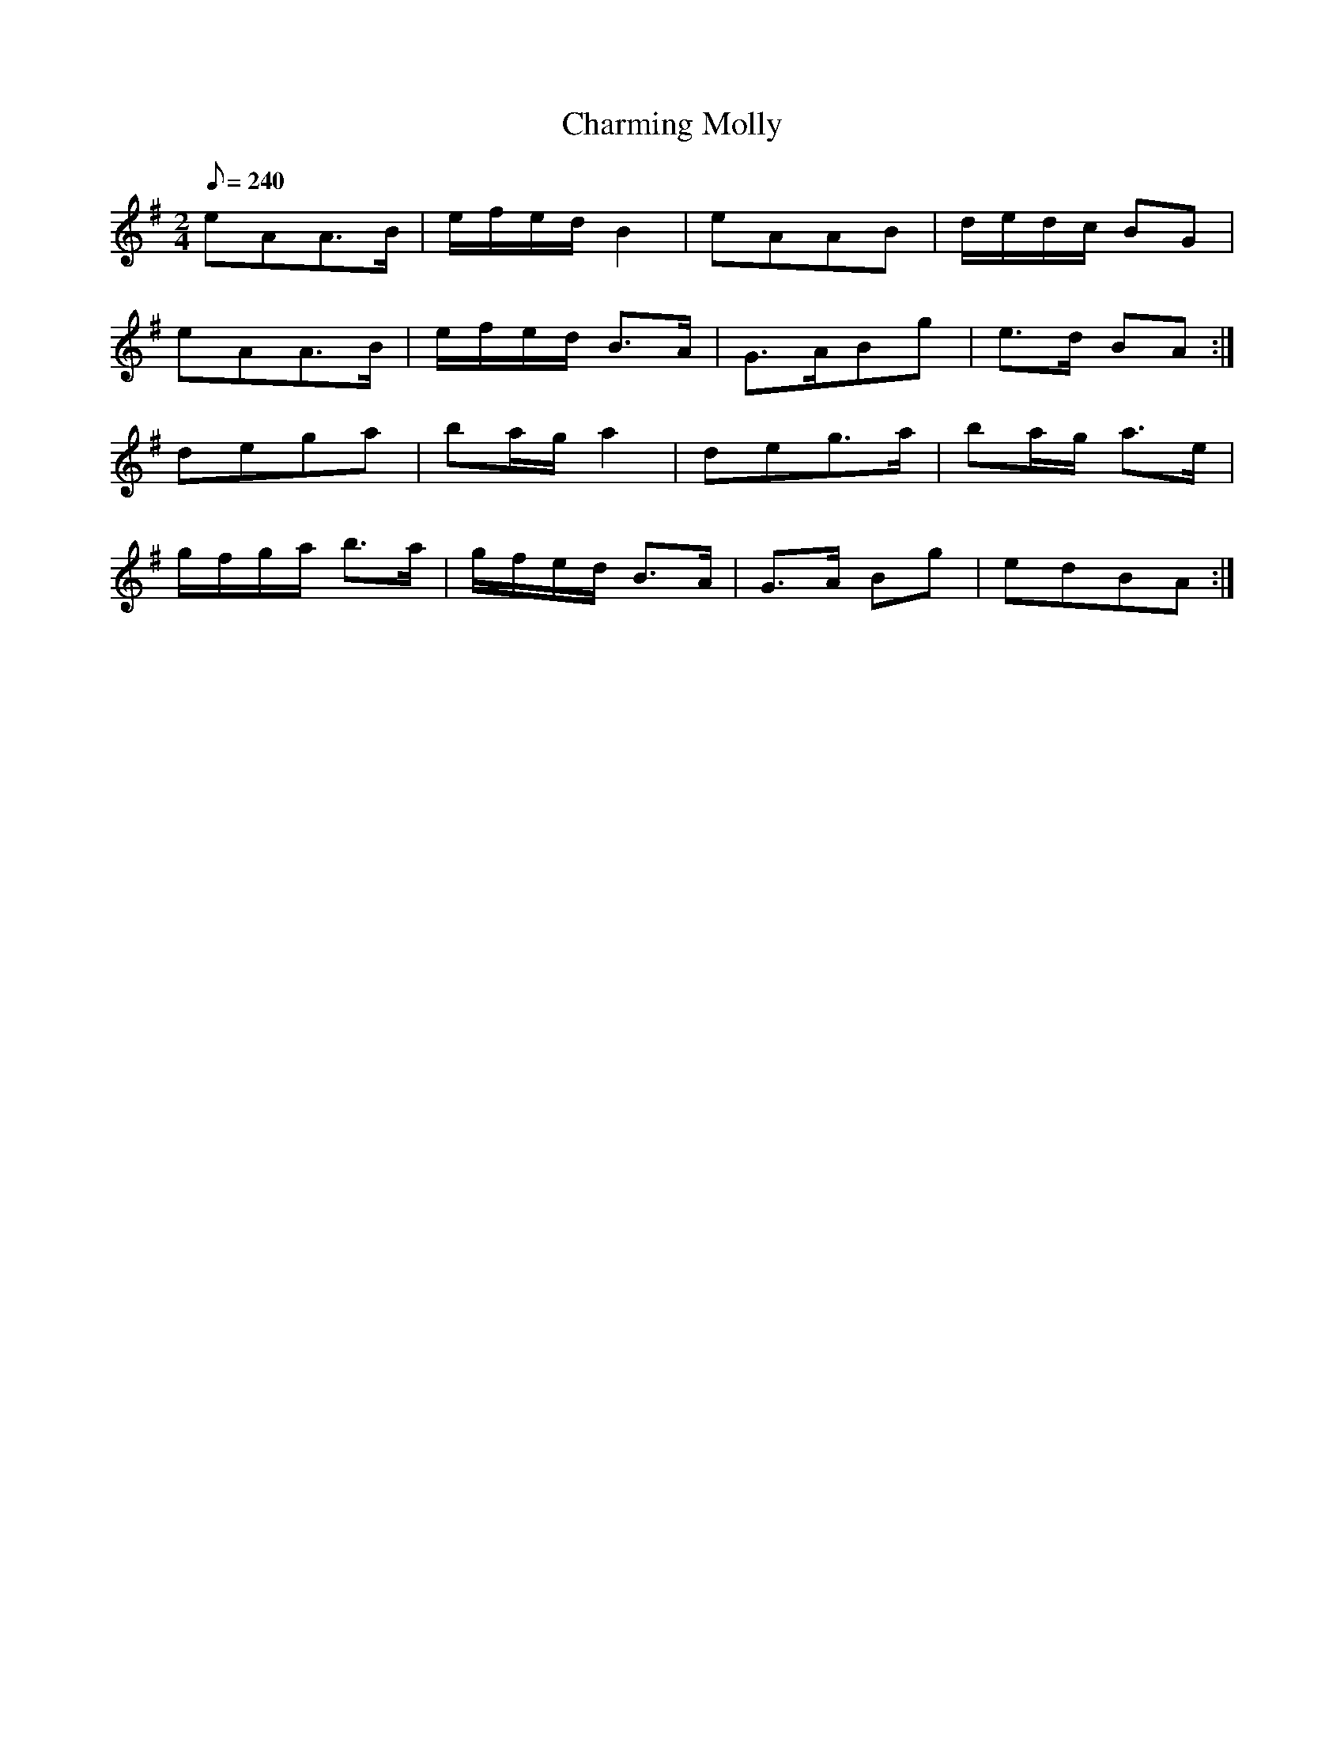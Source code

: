 X:303
T: Charming Molly
N: O'Farrell's Pocket Companion v.4 (Sky ed. p.135)
N: "Irish"
M: 2/4
L: 1/8
R: polka
Q: 240
K: Ador
eAA>B | e/f/e/d/ B2| eAAB| d/e/d/c/ BG|
eAA>B | e/f/e/d/ B>A| G>ABg| e>d BA :|
dega | ba/g/ a2| deg>a| ba/g/ a>e|
g/f/g/a/ b>a| g/f/e/d/ B>A| G>A Bg| edBA :|
